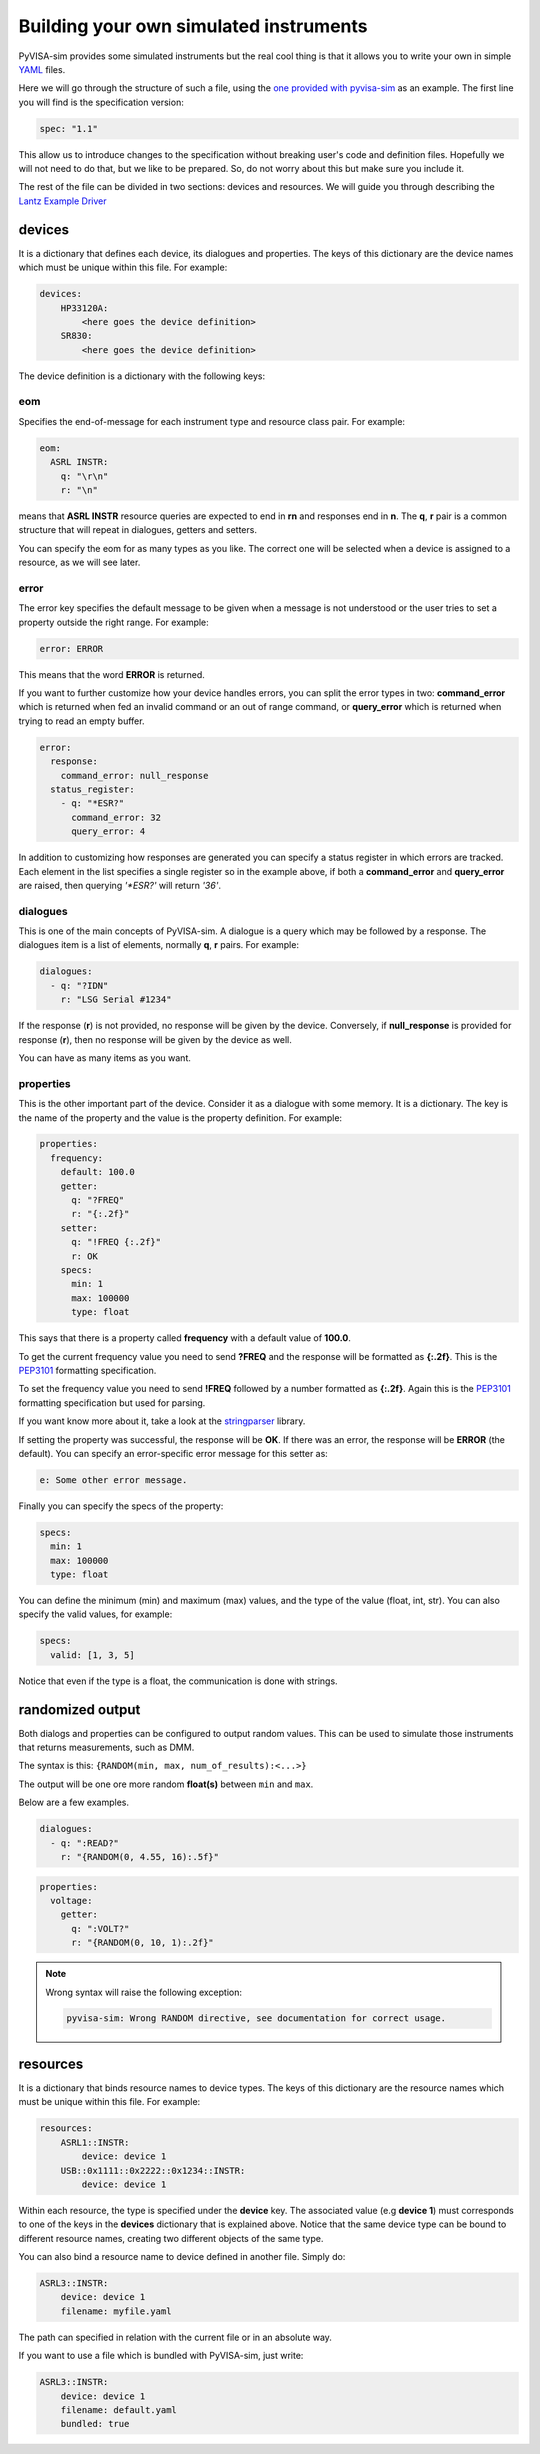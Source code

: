 .. _definitions:

Building your own simulated instruments
=======================================

PyVISA-sim provides some simulated instruments but the real cool thing is that
it allows you to write your own in simple YAML_ files.

Here we will go through the structure of such a file, using the `one provided
with pyvisa-sim`_ as an example. The first line you will find is the
specification version:

.. code-block:: yaml

    spec: "1.1"

This allow us to introduce changes to the specification without breaking user's
code and definition files. Hopefully we will not need to do that, but we like
to be prepared. So, do not worry about this but make sure you include it.

The rest of the file can be divided in two sections: devices and resources. We
will guide you through describing the `Lantz Example Driver`_

devices
-------

It is a dictionary that defines each device, its dialogues and properties. The
keys of this dictionary are the device names which must be unique within this
file. For example:

.. code-block:: yaml

    devices:
        HP33120A:
            <here goes the device definition>
        SR830:
            <here goes the device definition>

The device definition is a dictionary with the following keys:


eom
~~~

Specifies the end-of-message for each instrument type and resource class pair.
For example:

.. code-block:: yaml

    eom:
      ASRL INSTR:
        q: "\r\n"
        r: "\n"

means that **ASRL INSTR** resource queries are expected to end in **\r\n** and
responses end in **\n**. The **q**, **r** pair is a common structure that will
repeat in dialogues, getters and setters.

You can specify the eom for as many types as you like. The correct one will be
selected when a device is assigned to a resource, as we will see later.


error
~~~~~

The error key specifies the default message to be given when a message is not
understood or the user tries to set a property outside the right range.
For example:

.. code-block:: yaml

    error: ERROR

This means that the word **ERROR** is returned.

If you want to further customize how your device handles errors, you can split
the error types in two: **command_error** which is returned when fed an invalid
command or an out of range command, or **query_error** which is returned when
trying to read an empty buffer.

.. code-block:: yaml

    error:
      response:
        command_error: null_response
      status_register:
        - q: "*ESR?"
          command_error: 32
          query_error: 4

In addition to customizing how responses are generated you can specify a status
register in which errors are tracked. Each element in the list specifies a
single register so in the example above, if both a **command_error** and
**query_error** are raised, then querying `'*ESR?'` will return `'36'`.


dialogues
~~~~~~~~~

This is one of the main concepts of PyVISA-sim. A dialogue is a query which may
be followed by a response. The dialogues item is a list of elements, normally
**q**, **r** pairs. For example:

.. code-block:: yaml

    dialogues:
      - q: "?IDN"
        r: "LSG Serial #1234"

If the response (**r**) is not provided, no response will be given by the device.
Conversely, if **null_response** is provided for response (**r**), then no
response will be given by the device as well.

You can have as many items as you want.


properties
~~~~~~~~~~

This is the other important part of the device. Consider it as a dialogue with
some memory. It is a dictionary. The key is the name of the property and the
value is the property definition.
For example:

.. code-block:: yaml

    properties:
      frequency:
        default: 100.0
        getter:
          q: "?FREQ"
          r: "{:.2f}"
        setter:
          q: "!FREQ {:.2f}"
          r: OK
        specs:
          min: 1
          max: 100000
          type: float

This says that there is a property called **frequency** with a default value of
**100.0**.

To get the current frequency value you need to send **?FREQ** and the response
will be formatted as **{:.2f}**. This is the PEP3101_ formatting specification.

To set the frequency value you need to send **!FREQ** followed by a number
formatted as **{:.2f}**. Again this is the PEP3101_ formatting specification
but used for parsing.

If you want know more about it, take a look at the stringparser_ library.

If setting the property was successful, the response will be **OK**.
If there was an error, the response will be **ERROR** (the default). You can
specify an error-specific error message for this setter as:

.. code-block:: yaml

            e: Some other error message.

Finally you can specify the specs of the property:

.. code-block:: yaml

        specs:
          min: 1
          max: 100000
          type: float

You can define the minimum (min) and maximum (max) values, and the type of the
value (float, int, str).
You can also specify the valid values, for example:

.. code-block:: yaml

        specs:
          valid: [1, 3, 5]

Notice that even if the type is a float, the communication is done with strings.


randomized output
-----------------

Both dialogs and properties can be configured to output random values. This can
be used to simulate those instruments that returns measurements, such as DMM.

The syntax is this: ``{RANDOM(min, max, num_of_results):<...>}``

The output will be one ore more random **float(s)** between ``min`` and ``max``.

Below are a few examples.

.. code-block:: yaml

    dialogues:
      - q: ":READ?"
        r: "{RANDOM(0, 4.55, 16):.5f}"


.. code-block:: yaml

    properties:
      voltage:
        getter:
          q: ":VOLT?"
          r: "{RANDOM(0, 10, 1):.2f}"

.. note::

    Wrong syntax will raise the following exception:

    .. code-block:: console

        pyvisa-sim: Wrong RANDOM directive, see documentation for correct usage.


resources
---------

It is a dictionary that binds resource names to device types. The keys of this
dictionary are the resource names which must be unique within this file.
For example:

.. code-block:: yaml

    resources:
        ASRL1::INSTR:
            device: device 1
        USB::0x1111::0x2222::0x1234::INSTR:
            device: device 1

Within each resource, the type is specified under the **device** key. The
associated value (e.g **device 1**) must corresponds to one of the keys in the
**devices** dictionary that is explained above. Notice that the same device type
can be bound to different resource names, creating two different objects of the
same type.

You can also bind a resource name to device defined in another file. Simply do:

.. code-block:: yaml

        ASRL3::INSTR:
            device: device 1
            filename: myfile.yaml

The path can specified in relation with the current file or in an absolute way.

If you want to use a file which is bundled with PyVISA-sim, just write:

.. code-block:: yaml

        ASRL3::INSTR:
            device: device 1
            filename: default.yaml
            bundled: true


.. _YAML: http://en.wikipedia.org/wiki/YAML
.. _`one provided with pyvisa-sim`: https://github.com/pyvisa/pyvisa-sim/blob/main/pyvisa_sim/default.yaml
.. _`YAML online parser`: http://yaml-online-parser.appspot.com/
.. _PEP3101: https://www.python.org/dev/peps/pep-3101/
.. _`Lantz Example Driver`: https://lantz.readthedocs.org/en/0.3/tutorial/building.html
.. _stringparser: https://github.com/hgrecco/stringparser
